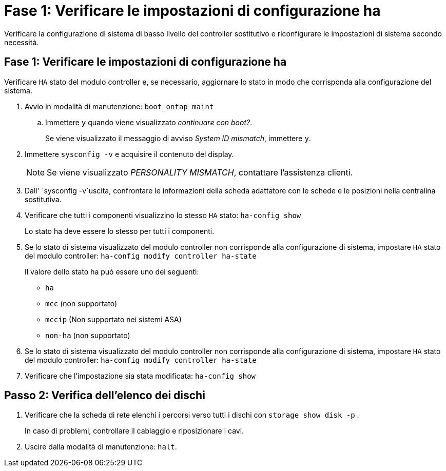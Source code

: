 = Fase 1: Verificare le impostazioni di configurazione ha
:allow-uri-read: 


Verificare la configurazione di sistema di basso livello del controller sostitutivo e riconfigurare le impostazioni di sistema secondo necessità.



== Fase 1: Verificare le impostazioni di configurazione ha

Verificare `HA` stato del modulo controller e, se necessario, aggiornare lo stato in modo che corrisponda alla configurazione del sistema.

. Avvio in modalità di manutenzione: `boot_ontap maint`
+
.. Immettere `y` quando viene visualizzato _continuare con boot?_.
+
Se viene visualizzato il messaggio di avviso _System ID mismatch_, immettere `y`.



. Immettere `sysconfig -v` e acquisire il contenuto del display.
+

NOTE: Se viene visualizzato _PERSONALITY MISMATCH_, contattare l'assistenza clienti.

. Dall' `sysconfig -v`uscita, confrontare le informazioni della scheda adattatore con le schede e le posizioni nella centralina sostitutiva.
. Verificare che tutti i componenti visualizzino lo stesso `HA` stato: `ha-config show`
+
Lo stato ha deve essere lo stesso per tutti i componenti.

. Se lo stato di sistema visualizzato del modulo controller non corrisponde alla configurazione di sistema, impostare `HA` stato del modulo controller: `ha-config modify controller ha-state`
+
Il valore dello stato ha può essere uno dei seguenti:

+
** `ha`
** `mcc` (non supportato)
** `mccip` (Non supportato nei sistemi ASA)
** `non-ha` (non supportato)


. Se lo stato di sistema visualizzato del modulo controller non corrisponde alla configurazione di sistema, impostare `HA` stato del modulo controller: `ha-config modify controller ha-state`
. Verificare che l'impostazione sia stata modificata: `ha-config show`




== Passo 2: Verifica dell'elenco dei dischi

. Verificare che la scheda di rete elenchi i percorsi verso tutti i dischi con `storage show disk -p` .
+
In caso di problemi, controllare il cablaggio e riposizionare i cavi.

. Uscire dalla modalità di manutenzione: `halt`.

